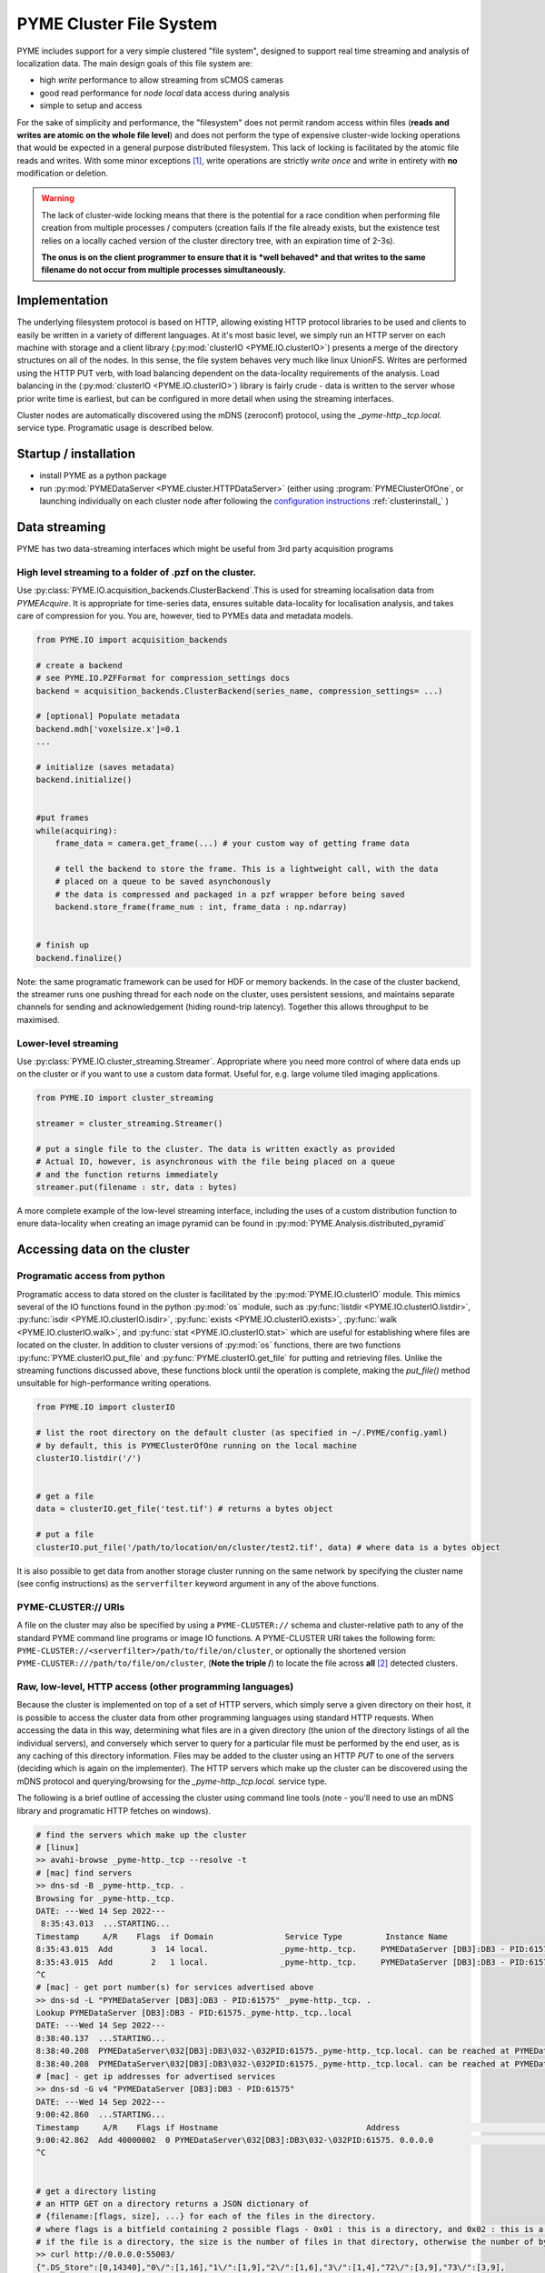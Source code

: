 .. _clusterfs:

PYME Cluster File System
************************

PYME includes support for a very simple clustered "file system", designed to support real time streaming and analysis of
localization data. The main design goals of this file system are:

- high *write* performance to allow streaming from sCMOS cameras
- good read performance for *node local* data access during analysis
- simple to setup and access

For the sake of simplicity and performance, the "filesystem" does not permit random access within files (**reads and writes
are atomic on the whole file level**) and does not perform the type of expensive cluster-wide locking operations that
would be expected in a general purpose distributed filesystem. This lack of locking is facilitated by the atomic file
reads and writes. With some minor exceptions [#aggregate]_, write operations
are strictly *write once* and write in entirety with **no** modification or deletion.

.. warning::

    The lack of cluster-wide locking means that there is the potential for a race condition when performing file creation
    from multiple processes / computers (creation fails if the file already exists, but the existence test relies on a
    locally cached version of the cluster directory tree, with an expiration time of 2-3s).

    **The onus is on the client programmer to ensure that it is *well behaved* and that writes to the same filename do not
    occur from multiple processes simultaneously.**

Implementation
==============

The underlying filesystem protocol is based on HTTP, allowing existing HTTP protocol libraries to be used and clients to
easily be written in a variety of different languages. At it's most basic level, we simply run an HTTP server on each
machine with storage and a client library (:py:mod:`clusterIO <PYME.IO.clusterIO>`) presents a merge of the directory structures on all of the nodes.
In this sense, the file system behaves very much like linux UnionFS. Writes are performed using the HTTP PUT verb, with
load balancing dependent on the data-locality requirements of the analysis. Load balancing in the (:py:mod:`clusterIO <PYME.IO.clusterIO>`)
library is fairly crude - data is written to the server whose prior write time is earliest, but can be configured in more detail
when using the streaming interfaces.

Cluster nodes are automatically discovered using the mDNS (zeroconf) protocol, using the `_pyme-http._tcp.local.` service type.
Programatic usage is described below.

Startup / installation
======================

- install PYME as a python package
- run :py:mod:`PYMEDataServer <PYME.cluster.HTTPDataServer>` (either using :program:`PYMEClusterOfOne`, or launching individually on each
  cluster node after following the `configuration instructions <_clusterinstall>`_ :ref:`clusterinstall_` )

Data streaming
==============

PYME has two data-streaming interfaces which might be useful from 3rd party acquisition programs

High level streaming to a folder of .pzf on the cluster. 
--------------------------------------------------------

Use :py:class:`PYME.IO.acquisition_backends.ClusterBackend`.This is used for streaming localisation data from
`PYMEAcquire`. It is appropriate for time-series data, ensures suitable
data-locality for localisation analysis, and takes care of compression for you. You are, however, tied to PYMEs data
and metadata models.

.. code-block:: python

    from PYME.IO import acquisition_backends

    # create a backend
    # see PYME.IO.PZFFormat for compression_settings docs
    backend = acquisition_backends.ClusterBackend(series_name, compression_settings= ...) 

    # [optional] Populate metadata
    backend.mdh['voxelsize.x']=0.1
    ...

    # initialize (saves metadata)
    backend.initialize()

    
    #put frames
    while(acquiring):
        frame_data = camera.get_frame(...) # your custom way of getting frame data
        
        # tell the backend to store the frame. This is a lightweight call, with the data
        # placed on a queue to be saved asynchonously
        # the data is compressed and packaged in a pzf wrapper before being saved
        backend.store_frame(frame_num : int, frame_data : np.ndarray)


    # finish up
    backend.finalize()


Note: the same programatic framework can be used for HDF or memory backends. In the case of the cluster backend, the
streamer runs one pushing thread for each node on the cluster, uses persistent sessions, and maintains separate channels
for sending and acknowledgement (hiding round-trip latency). Together this allows throughput to be maximised.

Lower-level streaming
---------------------

Use :py:class:`PYME.IO.cluster_streaming.Streamer`. Appropriate where you need more control of where data ends up on
the cluster or if you want to use a custom data format. Useful for, e.g. large volume tiled imaging applications.

.. code-block:: python

    from PYME.IO import cluster_streaming

    streamer = cluster_streaming.Streamer()

    # put a single file to the cluster. The data is written exactly as provided
    # Actual IO, however, is asynchronous with the file being placed on a queue 
    # and the function returns immediately
    streamer.put(filename : str, data : bytes)


A more complete example of the low-level streaming interface, including the uses of a custom distribution function to
enure data-locality when creating an image pyramid can be found in :py:mod:`PYME.Analysis.distributed_pyramid`


Accessing data on the cluster
=============================

Programatic access from python
------------------------------

Programatic access to data stored on the cluster is facilitated by the :py:mod:`PYME.IO.clusterIO`
module. This mimics several of the IO functions found in the python :py:mod:`os` module, such as
:py:func:`listdir <PYME.IO.clusterIO.listdir>`, :py:func:`isdir <PYME.IO.clusterIO.isdir>`,
:py:func:`exists <PYME.IO.clusterIO.exists>`, 
:py:func:`walk <PYME.IO.clusterIO.walk>`, and :py:func:`stat <PYME.IO.clusterIO.stat>` which are useful
for establishing where files are located on the cluster. In addition to cluster versions
of :py:mod:`os` functions, there are two functions :py:func:`PYME.clusterIO.put_file` and
:py:func:`PYME.clusterIO.get_file` for putting and retrieving files. Unlike the streaming functions
discussed above, these functions block until the operation is complete, making the `put_file()`
method unsuitable for high-performance writing operations.

.. code-block:: python

    from PYME.IO import clusterIO

    # list the root directory on the default cluster (as specified in ~/.PYME/config.yaml)
    # by default, this is PYMEClusterOfOne running on the local machine 
    clusterIO.listdir('/')


    # get a file
    data = clusterIO.get_file('test.tif') # returns a bytes object

    # put a file
    clusterIO.put_file('/path/to/location/on/cluster/test2.tif', data) # where data is a bytes object


It is also possible to get data from another storage cluster running on the same network by specifying the cluster name 
(see config instructions) as the ``serverfilter`` keyword argument in any of the above functions.


PYME-CLUSTER:// URIs
--------------------

A file on the cluster may also be specified by using a ``PYME-CLUSTER://`` schema and cluster-relative
path to any of the standard PYME command line programs or image IO functions. A PYME-CLUSTER URI takes
the following form: ``PYME-CLUSTER://<serverfilter>/path/to/file/on/cluster``, or optionally the shortened 
version ``PYME-CLUSTER:///path/to/file/on/cluster``, (**Note the triple /**) to locate the file across **all** [#tripleslash]_
detected clusters. 


Raw, low-level, HTTP access (other programming languages)
---------------------------------------------------------

Because the cluster is implemented on top of a set of HTTP servers, which simply serve
a given directory on their host, it is possible to access the cluster data from other 
programming languages using standard HTTP requests. When accessing the data in this way,
determining what files are in a given directory (the union of the directory listings of
all the individual servers), and conversely which server to query for a particular file
must be performed by the end user, as is any caching of this directory information. Files 
may be added to the cluster using an HTTP `PUT` to one of the servers (deciding which is 
again on the implementer). The HTTP servers which make up the cluster can be discovered
using the mDNS protocol and querying/browsing for the `_pyme-http._tcp.local.` service type.

The following is a brief outline of accessing the cluster using command
line tools (note - you'll need to use an mDNS library and programatic HTTP fetches on windows).

.. code-block:: bash

    # find the servers which make up the cluster 
    # [linux]
    >> avahi-browse _pyme-http._tcp --resolve -t
    # [mac] find servers
    >> dns-sd -B _pyme-http._tcp. .
    Browsing for _pyme-http._tcp.
    DATE: ---Wed 14 Sep 2022---
     8:35:43.013  ...STARTING...
    Timestamp     A/R    Flags  if Domain               Service Type         Instance Name
    8:35:43.015  Add        3  14 local.               _pyme-http._tcp.     PYMEDataServer [DB3]:DB3 - PID:61575
    8:35:43.015  Add        2   1 local.               _pyme-http._tcp.     PYMEDataServer [DB3]:DB3 - PID:61575
    ^C
    # [mac] - get port number(s) for services advertised above
    >> dns-sd -L "PYMEDataServer [DB3]:DB3 - PID:61575" _pyme-http._tcp. .
    Lookup PYMEDataServer [DB3]:DB3 - PID:61575._pyme-http._tcp..local
    DATE: ---Wed 14 Sep 2022---
    8:38:40.137  ...STARTING...
    8:38:40.208  PYMEDataServer\032[DB3]:DB3\032-\032PID:61575._pyme-http._tcp.local. can be reached at PYMEDataServer\032[DB3]:DB3\032-\032PID:61575._pyme-http._tcp.local.:55003 (interface 14) Flags: 1
    8:38:40.208  PYMEDataServer\032[DB3]:DB3\032-\032PID:61575._pyme-http._tcp.local. can be reached at PYMEDataServer\032[DB3]:DB3\032-\032PID:61575._pyme-http._tcp.local.:55003 (interface 1)
    # [mac] - get ip addresses for advertised services
    >> dns-sd -G v4 "PYMEDataServer [DB3]:DB3 - PID:61575" 
    DATE: ---Wed 14 Sep 2022---
    9:00:42.860  ...STARTING...
    Timestamp     A/R    Flags if Hostname                               Address                                      TTL
    9:00:42.862  Add 40000002  0 PYMEDataServer\032[DB3]:DB3\032-\032PID:61575. 0.0.0.0                                      108002   No Such Record
    ^C


    # get a directory listing
    # an HTTP GET on a directory returns a JSON dictionary of
    # {filename:[flags, size], ...} for each of the files in the directory.
    # where flags is a bitfield containing 2 possible flags - 0x01 : this is a directory, and 0x02 : this is a dataset (a special type of directory which is expected to contain image frames and metadata)
    # if the file is a directory, the size is the number of files in that directory, otherwise the number of bytes.
    >> curl http://0.0.0.0:55003/
    {".DS_Store":[0,14340],"0\/":[1,16],"1\/":[1,9],"2\/":[1,6],"3\/":[1,4],"72\/":[3,9],"73\/":[3,9],
    "75\/":[3,9],"76\/":[3,9],"david\/":[1,34],"LOGS\/":[1,8],"metadata.json":[0,0],"p2.pyr\/":[3,8],
    "RECIPES\/":[1,3],"t28\/":[1,7],"t29\/":[1,6],"t3.pyr\/":[3,8],"t30\/":[1,6],"t31\/":[1,6],
    "t32\/":[1,7],"t33\/":[1,7],"t34\/":[1,7],"t35\/":[1,7],"t37\/":[1,7],"t38\/":[1,7],"t39\/":[3,9],
    "t4.pyr\/":[3,8],"t40\/":[3,8],"t41\/":[3,8],"t44\/":[1,2],"t45\/":[3,8],"t46\/":[3,8],"t47\/":[3,8],
    "t5.pyr\/":[3,10],"t56\/":[3,8],"t6.pyr\/":[3,8],"t61\/":[3,7],"t62\/":[3,7],"t64\/":[3,7],
    "t65\/":[3,3],"t70\/":[3,7],"t77\/":[3,9],"t8.pyr\/":[3,8],"t80\/":[3,9],"t82\/":[1,6],"t83\/":[3,10],
    "t84\/":[3,11],"test\/":[1,3],"Untitled.png":[0,11388],"Users\/":[1,4]}

    # to find all the elements in a directory, you need to perform the listing
    # on each node of the cluster (as identified by the mDNS entries)
    # and combine the entries

    # to download a file, find which node it is on and use a simple http GET:
    >> curl http://0.0.0.0:55003/Untitled.png -o output.png

    # to upload a file, decide which node to save to and use an HTTP PUT.
    # NB: when using low-level access the onus is on the users software to
    # ensure that data is approximately evenly distributed across nodes 
    >> curl -T /path/to/file.png http://0.0.0.0:55003/somefolder/newfile.png

The above is mainly shown to reinforce the fact that the protocol is just HTTP.
In practice, you would probably want to reimplement clusterIO in your language of
choice. If performance is important, this reimplementation should includes
caching on directory lookups and local pass-though/bypass.


Read-only access using UnionFS
------------------------------

With a bit of linux-foo, it is possible to set up read-only access to the 
aggregated cluster storage by taking the following steps:

1) share the data directory on each cluster node using NFS (or potentially SMB)
2) mount all the data directories on a single linux machine
3) use unionfs (or one of the many alternative implementations) to merge the 
   single node mounts into a combined file system.
4) [optional] set up an SMB share so that you can access it from windows and mac machines.

Due to the atomic-write and no-delete assumptions made in other parts of the
software, it is unsafe to set this up for write access.


.. rubric:: Footnotes

.. [#aggregate] For .hdf and .txt files, the file system also supports an atomic **append** operation through special
    `_aggregate` urls. Appends made using the `_aggregate` system are not guaranteed to be processed in order, so the
    inclusion of an index key in the records to permit re-ordering in postprocessing is recommended if order is important.

.. [#tripleslash] The behaviour to take the first file it finds across **all** visible clusters when `serverfilter` is ommitted
    from the URI and replaced with a slash has the potential to be confusing if there are indeed multiple clusters accessible 
    (and advertised). As `PYMEClusterOfOne` only advertises locally by default, this is rarely an issue. When running multiple 
    clusters it is nevertheless recommended to use fully specified URIs including the cluster names. This behaviour will likely 
    be changed in the future such that an omitted `serverfilter` defaults to the `PYME.config` setting, rather than all visible
    clusters. 


